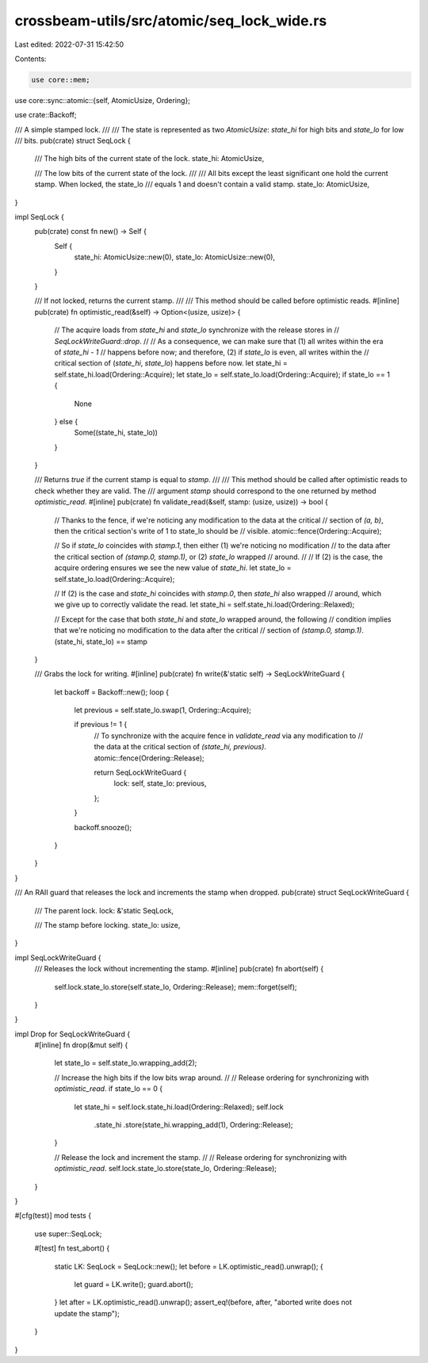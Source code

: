 crossbeam-utils/src/atomic/seq_lock_wide.rs
===========================================

Last edited: 2022-07-31 15:42:50

Contents:

.. code-block:: rs

    use core::mem;
use core::sync::atomic::{self, AtomicUsize, Ordering};

use crate::Backoff;

/// A simple stamped lock.
///
/// The state is represented as two `AtomicUsize`: `state_hi` for high bits and `state_lo` for low
/// bits.
pub(crate) struct SeqLock {
    /// The high bits of the current state of the lock.
    state_hi: AtomicUsize,

    /// The low bits of the current state of the lock.
    ///
    /// All bits except the least significant one hold the current stamp. When locked, the state_lo
    /// equals 1 and doesn't contain a valid stamp.
    state_lo: AtomicUsize,
}

impl SeqLock {
    pub(crate) const fn new() -> Self {
        Self {
            state_hi: AtomicUsize::new(0),
            state_lo: AtomicUsize::new(0),
        }
    }

    /// If not locked, returns the current stamp.
    ///
    /// This method should be called before optimistic reads.
    #[inline]
    pub(crate) fn optimistic_read(&self) -> Option<(usize, usize)> {
        // The acquire loads from `state_hi` and `state_lo` synchronize with the release stores in
        // `SeqLockWriteGuard::drop`.
        //
        // As a consequence, we can make sure that (1) all writes within the era of `state_hi - 1`
        // happens before now; and therefore, (2) if `state_lo` is even, all writes within the
        // critical section of (`state_hi`, `state_lo`) happens before now.
        let state_hi = self.state_hi.load(Ordering::Acquire);
        let state_lo = self.state_lo.load(Ordering::Acquire);
        if state_lo == 1 {
            None
        } else {
            Some((state_hi, state_lo))
        }
    }

    /// Returns `true` if the current stamp is equal to `stamp`.
    ///
    /// This method should be called after optimistic reads to check whether they are valid. The
    /// argument `stamp` should correspond to the one returned by method `optimistic_read`.
    #[inline]
    pub(crate) fn validate_read(&self, stamp: (usize, usize)) -> bool {
        // Thanks to the fence, if we're noticing any modification to the data at the critical
        // section of `(a, b)`, then the critical section's write of 1 to state_lo should be
        // visible.
        atomic::fence(Ordering::Acquire);

        // So if `state_lo` coincides with `stamp.1`, then either (1) we're noticing no modification
        // to the data after the critical section of `(stamp.0, stamp.1)`, or (2) `state_lo` wrapped
        // around.
        //
        // If (2) is the case, the acquire ordering ensures we see the new value of `state_hi`.
        let state_lo = self.state_lo.load(Ordering::Acquire);

        // If (2) is the case and `state_hi` coincides with `stamp.0`, then `state_hi` also wrapped
        // around, which we give up to correctly validate the read.
        let state_hi = self.state_hi.load(Ordering::Relaxed);

        // Except for the case that both `state_hi` and `state_lo` wrapped around, the following
        // condition implies that we're noticing no modification to the data after the critical
        // section of `(stamp.0, stamp.1)`.
        (state_hi, state_lo) == stamp
    }

    /// Grabs the lock for writing.
    #[inline]
    pub(crate) fn write(&'static self) -> SeqLockWriteGuard {
        let backoff = Backoff::new();
        loop {
            let previous = self.state_lo.swap(1, Ordering::Acquire);

            if previous != 1 {
                // To synchronize with the acquire fence in `validate_read` via any modification to
                // the data at the critical section of `(state_hi, previous)`.
                atomic::fence(Ordering::Release);

                return SeqLockWriteGuard {
                    lock: self,
                    state_lo: previous,
                };
            }

            backoff.snooze();
        }
    }
}

/// An RAII guard that releases the lock and increments the stamp when dropped.
pub(crate) struct SeqLockWriteGuard {
    /// The parent lock.
    lock: &'static SeqLock,

    /// The stamp before locking.
    state_lo: usize,
}

impl SeqLockWriteGuard {
    /// Releases the lock without incrementing the stamp.
    #[inline]
    pub(crate) fn abort(self) {
        self.lock.state_lo.store(self.state_lo, Ordering::Release);
        mem::forget(self);
    }
}

impl Drop for SeqLockWriteGuard {
    #[inline]
    fn drop(&mut self) {
        let state_lo = self.state_lo.wrapping_add(2);

        // Increase the high bits if the low bits wrap around.
        //
        // Release ordering for synchronizing with `optimistic_read`.
        if state_lo == 0 {
            let state_hi = self.lock.state_hi.load(Ordering::Relaxed);
            self.lock
                .state_hi
                .store(state_hi.wrapping_add(1), Ordering::Release);
        }

        // Release the lock and increment the stamp.
        //
        // Release ordering for synchronizing with `optimistic_read`.
        self.lock.state_lo.store(state_lo, Ordering::Release);
    }
}

#[cfg(test)]
mod tests {
    use super::SeqLock;

    #[test]
    fn test_abort() {
        static LK: SeqLock = SeqLock::new();
        let before = LK.optimistic_read().unwrap();
        {
            let guard = LK.write();
            guard.abort();
        }
        let after = LK.optimistic_read().unwrap();
        assert_eq!(before, after, "aborted write does not update the stamp");
    }
}


